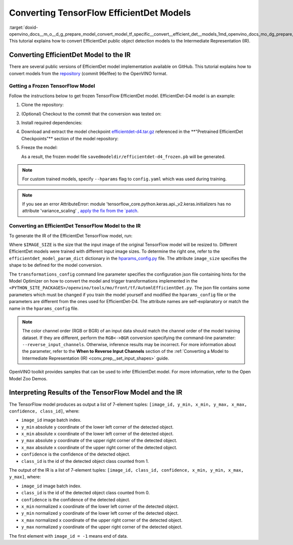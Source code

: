 .. index:: pair: page; Converting TensorFlow EfficientDet Models
.. _doxid-openvino_docs__m_o__d_g_prepare_model_convert_model_tf_specific__convert__efficient_det__models:


Converting TensorFlow EfficientDet Models
=========================================

:target:`doxid-openvino_docs__m_o__d_g_prepare_model_convert_model_tf_specific__convert__efficient_det__models_1md_openvino_docs_mo_dg_prepare_model_convert_model_tf_specific_convert_efficientdet_models` This tutorial explains how to convert EfficientDet public object detection models to the Intermediate Representation (IR).

.. _efficientdet-to-ir:

Converting EfficientDet Model to the IR
~~~~~~~~~~~~~~~~~~~~~~~~~~~~~~~~~~~~~~~

There are several public versions of EfficientDet model implementation available on GitHub. This tutorial explains how to convert models from the `repository <https://github.com/google/automl/tree/master/efficientdet>`__ (commit 96e1fee) to the OpenVINO format.

Getting a Frozen TensorFlow Model
---------------------------------

Follow the instructions below to get frozen TensorFlow EfficientDet model. EfficientDet-D4 model is an example:

#. Clone the repository:
   
   
   
   .. ref-code-block:: cpp
   
   	git clone https://github.com/google/automl
   	cd automl/efficientdet

#. (Optional) Checkout to the commit that the conversion was tested on:
   
   
   
   .. ref-code-block:: cpp
   
   	git checkout 96e1fee

#. Install required dependencies:
   
   
   
   .. ref-code-block:: cpp
   
   	python3 -m pip install --upgrade pip
   	python3 -m pip install -r requirements.txt
   	python3 -m pip install --upgrade tensorflow-model-optimization

#. Download and extract the model checkpoint `efficientdet-d4.tar.gz <https://storage.googleapis.com/cloud-tpu-checkpoints/efficientdet/coco2/efficientdet-d4.tar.gz>`__ referenced in the \*\*"Pretrained EfficientDet Checkpoints"\*\* section of the model repository:
   
   
   
   .. ref-code-block:: cpp
   
   	wget https://storage.googleapis.com/cloud-tpu-checkpoints/efficientdet/coco2/efficientdet-d4.tar.gz
   	tar zxvf efficientdet-d4.tar.gz

#. Freeze the model:
   
   
   
   .. ref-code-block:: cpp
   
   	mo --runmode=saved_model --model_name=efficientdet-d4  --ckpt_path=efficientdet-d4 --saved_model_dir=savedmodeldir
   
   As a result, the frozen model file ``savedmodeldir/efficientdet-d4_frozen.pb`` will be generated.

.. note::

   For custom trained models, specify ``--hparams`` flag to ``config.yaml`` which was used during training.


.. note::

   If you see an error AttributeError: module 
   'tensorflow_core.python.keras.api._v2.keras.initializers has no attribute 'variance_scaling'
   `, apply the fix from the `patch <https://github.com/google/automl/pull/846>`__.


Converting an EfficientDet TensorFlow Model to the IR
-----------------------------------------------------

To generate the IR of the EfficientDet TensorFlow model, run:



.. ref-code-block:: cpp

	mo \
	--input_model savedmodeldir/efficientdet-d4_frozen.pb \
	--transformations_config front/tf/automl_efficientdet.json \
	--input_shape [1,$IMAGE_SIZE,$IMAGE_SIZE,3] \
	--reverse_input_channels

Where ``$IMAGE_SIZE`` is the size that the input image of the original TensorFlow model will be resized to. Different EfficientDet models were trained with different input image sizes. To determine the right one, refer to the ``efficientdet_model_param_dict`` dictionary in the `hparams_config.py <https://github.com/google/automl/blob/96e1fee/efficientdet/hparams_config.py#L304>`__ file. The attribute ``image_size`` specifies the shape to be defined for the model conversion.

The ``transformations_config`` command line parameter specifies the configuration json file containing hints for the Model Optimizer on how to convert the model and trigger transformations implemented in the ``<PYTHON_SITE_PACKAGES>/openvino/tools/mo/front/tf/AutomlEfficientDet.py``. The json file contains some parameters which must be changed if you train the model yourself and modified the ``hparams_config`` file or the parameters are different from the ones used for EfficientDet-D4. The attribute names are self-explanatory or match the name in the ``hparams_config`` file.

.. note::

   The color channel order (RGB or BGR) of an input data should match the channel order 
   of the model training dataset. If they are different, perform the ``RGB<->BGR`` conversion 
   specifying the command-line parameter: ``--reverse_input_channels``. Otherwise, 
   inference results may be incorrect. For more information about the parameter, 
   refer to the **When to Reverse Input Channels** section of the 
   :ref:`Converting a Model to Intermediate Representation (IR) <conv_prep__set_input_shapes>` guide.


OpenVINO toolkit provides samples that can be used to infer EfficientDet model. For more information, refer to the Open Model Zoo Demos.

.. _efficientdet-ir-results-interpretation:

Interpreting Results of the TensorFlow Model and the IR
~~~~~~~~~~~~~~~~~~~~~~~~~~~~~~~~~~~~~~~~~~~~~~~~~~~~~~~

The TensorFlow model produces as output a list of 7-element tuples: ``[image_id, y_min, x_min, y_max, x_max, confidence, class_id]``, where:

* ``image_id`` image batch index.

* ``y_min`` absolute ``y`` coordinate of the lower left corner of the detected object.

* ``x_min`` absolute ``x`` coordinate of the lower left corner of the detected object.

* ``y_max`` absolute ``y`` coordinate of the upper right corner of the detected object.

* ``x_max`` absolute ``x`` coordinate of the upper right corner of the detected object.

* ``confidence`` is the confidence of the detected object.

* ``class_id`` is the id of the detected object class counted from 1.

The output of the IR is a list of 7-element tuples: ``[image_id, class_id, confidence, x_min, y_min, x_max, y_max]``, where:

* ``image_id`` image batch index.

* ``class_id`` is the id of the detected object class counted from 0.

* ``confidence`` is the confidence of the detected object.

* ``x_min`` normalized ``x`` coordinate of the lower left corner of the detected object.

* ``y_min`` normalized ``y`` coordinate of the lower left corner of the detected object.

* ``x_max`` normalized ``x`` coordinate of the upper right corner of the detected object.

* ``y_max`` normalized ``y`` coordinate of the upper right corner of the detected object.

The first element with ``image_id = -1`` means end of data.

